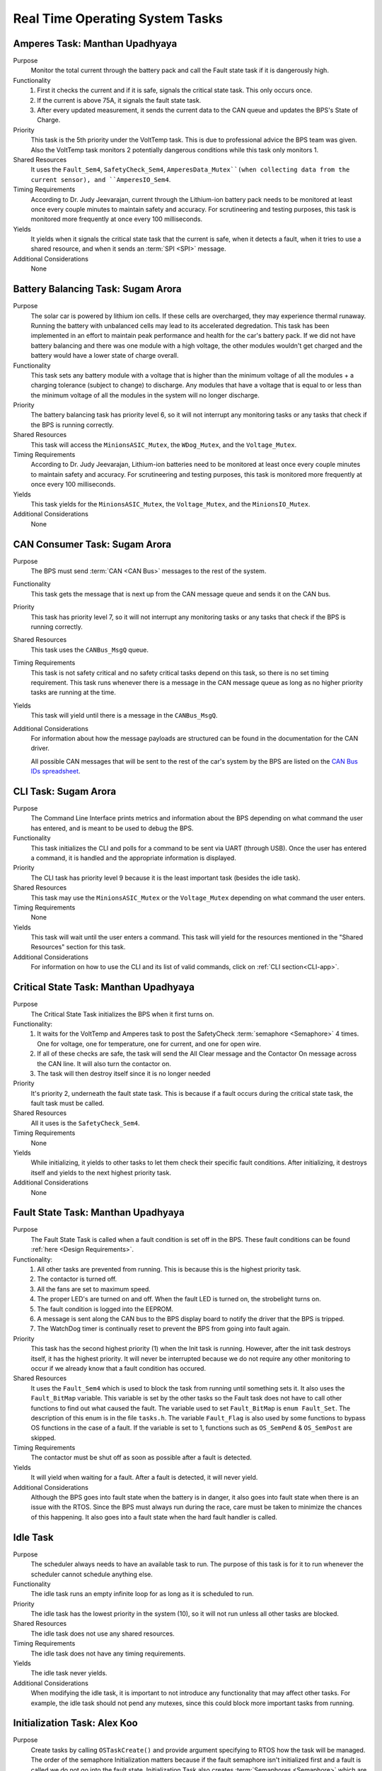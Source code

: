 ********************************
Real Time Operating System Tasks
********************************

Amperes Task: Manthan Upadhyaya
===============================

Purpose
    Monitor the total current through the battery pack and call the Fault state task if it 
    is dangerously high.

Functionality
    1) First it checks the current and if it is safe, signals the critical state task. This only occurs once.

    2) If the current is above 75A, it signals the fault state task.

    3) After every updated measurement, it sends the current data to the CAN queue and updates the BPS's State of Charge.

Priority
    This task is the 5th priority under the VoltTemp task. This is due to professional advice the
    BPS team was given. Also the VoltTemp task monitors 2 potentially dangerous conditions while 
    this task only monitors 1.

Shared Resources
    It uses the ``Fault_Sem4``, ``SafetyCheck_Sem4``, ``AmperesData_Mutex``(when collecting data from the 
    current sensor), and ``AmperesIO_Sem4``.

Timing Requirements
    According to Dr. Judy Jeevarajan, current through the Lithium-ion battery pack needs to be monitored at least once every couple minutes
    to maintain safety and accuracy. For scrutineering and testing purposes, this task is monitored more frequently at once every 100 
    milliseconds. 

Yields
    It yields when it signals the critical state task that the current is safe, when it detects a
    fault, when it tries to use a shared resource, and when it sends an :term:`SPI <SPI>` message.

Additional Considerations
    None

Battery Balancing Task: Sugam Arora
===================================

Purpose
    The solar car is powered by lithium ion cells. If these cells are overcharged, they may experience 
    thermal runaway. Running the battery with unbalanced cells may lead to its accelerated degredation. 
    This task has been implemented in an effort to maintain peak performance and health for the car's 
    battery pack. If we did not have battery balancing and there was one module with a high voltage, 
    the other modules wouldn't get charged and the battery would have a lower state of charge overall.

Functionality
    This task sets any battery module with a voltage that is higher than the minimum voltage of all 
    the modules + a charging tolerance (subject to change) to discharge. Any modules that have a 
    voltage that is equal to or less than the minimum voltage of all the modules in the system will no longer discharge. 

Priority
    The battery balancing task has priority level 6, so it will not interrupt any monitoring tasks 
    or any tasks that check if the BPS is running correctly.

Shared Resources
    This task will access the ``MinionsASIC_Mutex``, the ``WDog_Mutex``, and the ``Voltage_Mutex``.

Timing Requirements
    According to Dr. Judy Jeevarajan, Lithium-ion batteries need to be monitored at least once every couple minutes to maintain safety
    and accuracy. For scrutineering and testing purposes, this task is monitored more frequently at once every 100 milliseconds. 

Yields
    This task yields for the ``MinionsASIC_Mutex``, the ``Voltage_Mutex``, and the ``MinionsIO_Mutex``. 

Additional Considerations
    None

CAN Consumer Task: Sugam Arora
==============================

Purpose
    The BPS must send :term:`CAN <CAN Bus>` messages to the rest of the system. 

Functionality
    This task gets the message that is next up from the CAN message queue and sends it on the CAN bus. 

Priority
    This task has priority level 7, so it will not interrupt any monitoring tasks or any tasks that 
    check if the BPS is running correctly.

Shared Resources
    This task uses the ``CANBus_MsgQ`` queue.

Timing Requirements
    This task is not safety critical and no safety critical tasks depend on this task, so there is no set timing requirement. This task
    runs whenever there is a message in the CAN message queue as long as no higher priority tasks are running at the time. 

Yields
    This task will yield until there is a message in the ``CANBus_MsgQ``. 

Additional Considerations
    For information about how the message payloads are structured can be found in the documentation for the CAN driver.
    
    All possible CAN messages that will be sent to the rest of the car's system by the BPS
    are listed on the `CAN Bus IDs spreadsheet <https://docs.google.com/spreadsheets/d/11YWoMVZw8BFr8kyO4DIz0g-aIU_vVa0d-WioSRq85TI/edit#gid=0>`_.

CLI Task: Sugam Arora
=====================

Purpose
    The Command Line Interface prints metrics and information about the BPS depending on what command 
    the user has entered, and is meant to be used to debug the BPS.

Functionality
    This task initializes the CLI and polls for a command to be sent via UART (through USB). Once the 
    user has entered a command, it is handled and the appropriate information is displayed.

Priority
    The CLI task has priority level 9 because it is the least important task (besides the idle task).

Shared Resources
    This task may use the ``MinionsASIC_Mutex`` or the ``Voltage_Mutex`` depending on what command the user enters.

Timing Requirements
    None

Yields
    This task will wait until the user enters a command. This task will yield for the resources mentioned 
    in the "Shared Resources" section for this task.

Additional Considerations
    For information on how to use the CLI and its list of valid commands, click on :ref:`CLI section<CLI-app>`.

Critical State Task: Manthan Upadhyaya
======================================

Purpose
    The Critical State Task initializes the BPS when it first turns on.

Functionality:
    1) It waits for the VoltTemp and Amperes task to post the SafetyCheck :term:`semaphore <Semaphore>` 4 times. One for voltage, one for temperature, one for current, and one for open wire.
    
    2) If all of these checks are safe, the task will send the All Clear message and the Contactor On message across the CAN line. It will also turn the contactor on.
    
    3) The task will then destroy itself since it is no longer needed

Priority
    It's priority 2, underneath the fault state task. This is because if a fault occurs during the 
    critical state task, the fault task must be called.

Shared Resources
    All it uses is the ``SafetyCheck_Sem4``.

Timing Requirements
    None

Yields
    While initializing, it yields to other tasks to let them check their specific fault conditions.
    After initializing, it destroys itself and yields to the next highest priority task.

Additional Considerations
    None

Fault State Task: Manthan Upadhyaya
===================================

Purpose
    The Fault State Task is called when a fault condition is set off in the BPS. These fault 
    conditions can be found :ref:`here <Design Requirements>`. 

Functionality:
    1) All other tasks are prevented from running. This is because this is the highest priority task.

    2) The contactor is turned off.
    
    3) All the fans are set to maximum speed.
    
    4) The proper LED's are turned on and off. When the fault LED is turned on, the strobelight turns on.
    
    5) The fault condition is logged into the EEPROM.
    
    6) A message is sent along the CAN bus to the BPS display board to notify the driver that the BPS is tripped.
    
    7) The WatchDog timer is continually reset to prevent the BPS from going into fault again.

Priority
    This task has the second highest priority (1) when the Init task is running. However, after the 
    init task destroys itself, it has the highest priority. It will never be interrupted because
    we do not require any other monitoring to occur if we already know that a fault condition has 
    occured.

Shared Resources
    It uses the ``Fault_Sem4`` which is used to block the task from running until something sets it. It also uses
    the ``Fault_BitMap`` variable. This variable is set by the other tasks so the Fault task does
    not have to call other functions to find out what caused the fault. The variable used to set 
    ``Fault_BitMap`` is ``enum Fault_Set``. The description of this enum is in the file ``tasks.h``.
    The variable ``Fault_Flag`` is also used by some functions to bypass OS functions in the case of
    a fault. If the variable is set to 1, functions such as ``OS_SemPend`` & ``OS_SemPost`` are skipped.

Timing Requirements
    The contactor must be shut off as soon as possible after a fault is detected.

Yields
    It will yield when waiting for a fault. After a fault is detected, it will never yield.

Additional Considerations
    Although the BPS goes into fault state when the battery is in danger, it also goes into fault 
    state when there is an issue with the RTOS. Since the BPS must always run during the race, care 
    must be taken to minimize the chances of this happening. It also goes into a fault state when 
    the hard fault handler is called.

Idle Task
=========

Purpose
    The scheduler always needs to have an available task to run. The purpose of this task is for it 
    to run whenever the scheduler cannot schedule anything else.

Functionality
    The idle task runs an empty infinite loop for as long as it is scheduled to run.

Priority
    The idle task has the lowest priority in the system (10), so it will not run unless all other tasks are blocked.

Shared Resources
    The idle task does not use any shared resources.

Timing Requirements
    The idle task does not have any timing requirements.

Yields
    The idle task never yields.

Additional Considerations
    When modifying the idle task, it is important to not introduce any functionality that may affect 
    other tasks. For example, the idle task should not pend any mutexes, since this could block more important tasks from running.

Initialization Task: Alex Koo
===============================

Purpose
    Create tasks by calling ``OSTaskCreate()`` and provide argument specifying to RTOS how the task will be managed.
    The order of the semaphore Initialization matters because if the fault semaphore isn't initialized first and a fault is called we do not go into the fault state.
    Initialization Task also creates :term:`Semaphores <Semaphore>` which are used when a task wants exclusive 
    access to a resource, needs to synchronize its activities with an ISR or a task, or is waiting until an event occurs.

Functionality:
    1) The TCB, Task name, Task function argument, Priority, Stack, Watermark limit for debugging, Stack size, Queue size, Time quanta, Extension pointer, Options, Return err code is provided
    
    2) Defines the priority level for the tasks
    
    3) Specifies the size of the task's stack in bytes

Priority
    The initialization has the highest priority. 

Timing Requirements
    The task deletes itself after running.

Yields
   There is no yield.

Log Info Task
=============

Purpose
   This task logs the state of charge into the EEPROM every 3 seconds.

Functionality
   The log info task runs an infinite loop. Inside the loop, it sends percentage of charge left in 
   the battery pack to the EEPROM using ``EEPROM_LogData()`` and is then delayed by ``OSTimeDly()`` 
   every 3 seconds. 

Priority
   This task has priority 8, so it will not interrupt any monitoring tasks or any tasks that check 
   if the BPS is running correctly. It will also have a lower priority than sending :term:`CAN <CAN Bus>` messages.

Shared Resources
   The log info task uses battery state of charge data and the :term:`EEPROM <EEPROM>`, which is also 
   shared by the Fault State Task and CLI. 

Timing Requirements
   There is a time requirement of logging into the EEPROM every 3 seconds. Writing too often to the 
   EEPROM will exceed the EEPROM's limited (4 million) erase/write cycles, which causes the EEPROM 
   to malfunction. Thus, writing every 3 seconds will update the EEPROM accurately enough and stay 
   within the EEPROM's erase/write cycles.   
 
Yields
   The log info task yields when ``OSTimeDly()`` is called and when the EEPROM is initialized and written to. 

Additional Considerations
   None.

Pet WatchDog Task: Harshitha Gorla & Clark Poon
===============================================

Purpose
    The purpose of this task is to recognize if the BPS RTOS has stalled. If it is stuck somewhere
    in the code, the car must shut down.

Functionality
    This task checks the ``WDog_BitMap`` variable to see if the 3 LSB are set by the temperature,
    voltage, balancing, and current tasks. If these tasks ran and set those bits, that means that the 
    BPS is functional and the timer is reset. If those bits are not set, the timer will keep running
    and a reset the BPS if it reaches 0. The task can be called multiple times before
    the timer resets.

Priority
    This task is priority 3. It is above the voltage, temperature, balancing, and current monitoring tasks
    because if they run before the WatchDog timer is reset, the BPS will fault even if it is 
    working correctly. We also do not want this task to be blocked by other periodic threads.

Shared Resources
    The ``WDog_Mutex`` is read by this task and written to by the VoltTemp, Amperes, and
    BatteryBalancing tasks.

Timing Requirements
    This task is set to run every 400 milliseconds.

Yields
    It doesn't yield.

Additional Considerations
    If we add more tasks (or split up tasks such as voltage and temperature) and want to have the 
    watchdog timer look over them, we can add more bits to the timer and just check if they are set.

Voltage Temperature Monitor Task: Sijin Woo
===========================================

Purpose
    The BPS must make sure that the battery pack's voltage, temperature, and open wires have safe 
    values in order to protect the car and the driver. If any battery module has a temperature between 
    45 and 60 degrees Celsius, the car can continue running safely but it should not be charged.
    

Functionality
    This task will check all voltage, temperature, and open wire values and sends voltage and 
    temperature values on the :term:`CAN <CAN Bus>` bus. This task also sends a suggestion to not 
    charge the battery when any module has a temperature between 45 and 60 degrees Celsius.
    
    If the state of the open wires or the battery pack's voltage/temperature is unsafe, then the 
    fault state task will be signaled. As each of the three (open wires, battery voltage, and battery 
    temperature) are deemed safe, this task signals to turn the contactor on once.

Priority
    This task has priority level 4, so it will not interrupt the fault state, critical state, and watchdog tasks.

Shared Resources
    This task uses the ``CANBus_MsgQ`` queue, the ``Fault_Sem4``, and the ``SafetyCheck_Sem4``. 
    
    This task also pends the ``WDog_Mutex`` and the ``MinionsASIC_Mutex``. Measurement data is sent 
    on the ``SPI1`` port (this port is also used by the Battery Balancing Task).

Timing Requirements
    According to Dr. Judy Jeevarajan, voltage and tempterature of Lithium-ion batteries need to be monitored at least once every couple
    minutes to maintain safety and accuracy. For scrutineering and testing purposes, this task is updated more frequently at once every 100
    milliseconds.

Yields
    Since this task checks all voltage and temperature values, it will wait for the ``Voltage_Mutex`` and the ``TemperatureBuffer_Mutex``
    to be available. 
    
    This task will also yield whenever it sends SPI messages to the LTC6811 minions.

Additional Considerations
    None
